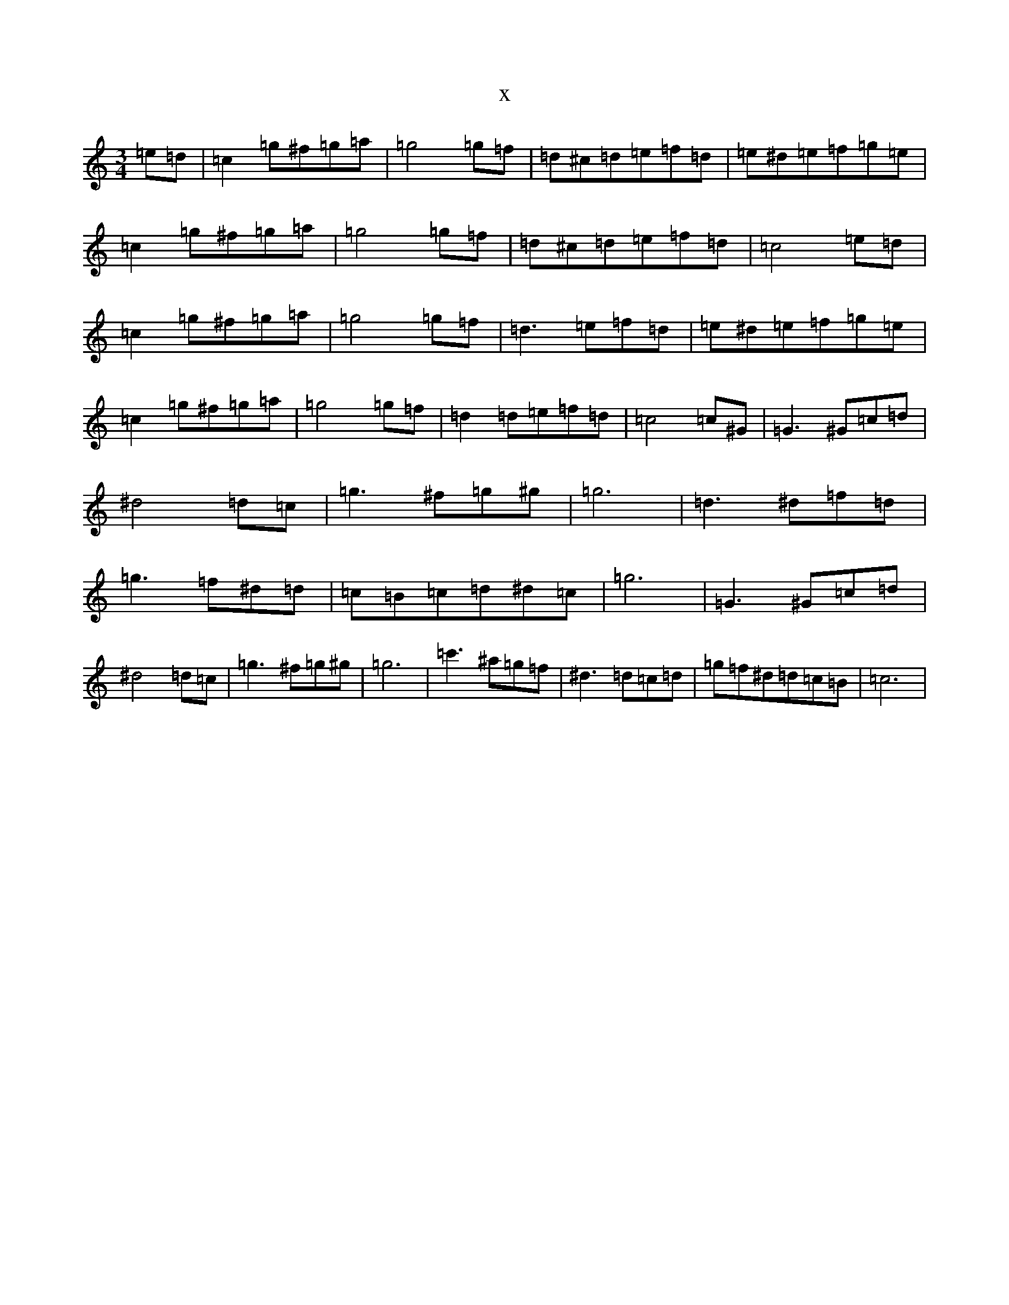 X:8928
R: mazurka
S: https://thesession.org/tunes/4410#setting4410
T:x
L:1/8
M:3/4
K: C Major
=e=d|=c2=g^f=g=a|=g4=g=f|=d^c=d=e=f=d|=e^d=e=f=g=e|=c2=g^f=g=a|=g4=g=f|=d^c=d=e=f=d|=c4=e=d|=c2=g^f=g=a|=g4=g=f|=d3=e=f=d|=e^d=e=f=g=e|=c2=g^f=g=a|=g4=g=f|=d2=d=e=f=d|=c4=c^G|=G3^G=c=d|^d4=d=c|=g3^f=g^g|=g6|=d3^d=f=d|=g3=f^d=d|=c=B=c=d^d=c|=g6|=G3^G=c=d|^d4=d=c|=g3^f=g^g|=g6|=c'3^a=g=f|^d3=d=c=d|=g=f^d=d=c=B|=c6|